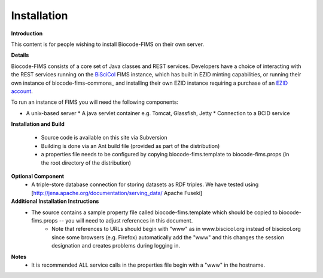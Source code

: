 =====================
Installation
=====================

**Introduction**

This content is for people wishing to install Biocode-FIMS on their own server.

**Details**

Biocode-FIMS consists of a core set of Java classes and REST services.  Developers have a choice of interacting with the REST services 
running on the BiSciCol_ FIMS instance, which has built in EZID minting capabilities, or running their own 
instance of biocode-fims-commons_ and installing their own EZID instance requiring a purchase of an `EZID account`_.

.. _BiSciCol: http://biscicol.org/
.. _`EZID account`: http://ezid.cdlib.org/

To run an instance of FIMS you will need the following components:

* A unix-based server
  * A java servlet container e.g. Tomcat, Glassfish, Jetty
  * Connection to a BCID service

**Installation and Build**

  * Source code is available on this site via Subversion
  * Building is done via an Ant build file (provided as part of the distribution)
  * a properties file needs to be configured by copying biocode-fims.template to biocode-fims.props (in the root directory of the distribution) 

**Optional Component**
  * A triple-store database connection for storing datasets as RDF triples.  We have tested using [http://jena.apache.org/documentation/serving_data/ Apache Fuseki]

**Additional Installation Instructions**
   * The source contains a sample property file called biocode-fims.template which should be copied to biocode-fims.props  -- you will need to adjust references in this document. 
      * Note that references to URLs should begin with "www" as in www.biscicol.org instead of biscicol.org since some browsers (e.g. Firefox) automatically add the "www" and this changes the session designation and creates problems during logging in.

**Notes**
  * It is recommended ALL service calls in the properties file begin with a "www" in the hostname.  
